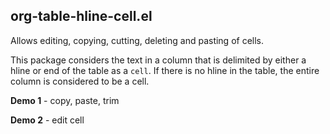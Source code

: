 ** org-table-hline-cell.el

Allows editing, copying, cutting, deleting and pasting of cells.

This package considers the text in a column that is delimited by
either a hline or end of the table as a ~cell~. If there is no hline
in the table, the entire column is considered to be a cell.

*Demo 1* - copy, paste, trim

[[file:org-table-hline-cell-demo/CopyPasteTrim.gif]]

*Demo 2* - edit cell

[[file:org-table-hline-cell-demo/EditField.gif]]

